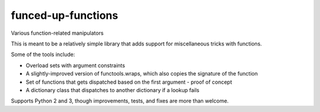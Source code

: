 funced-up-functions
===================

.. image:: https://pypip.in/download/fuf/badge.svg
    :target: https://pypi.python.org/pypi/fuf/
    :alt: Downloads

.. image:: https://pypip.in/version/fuf/badge.svg
    :target: https://pypi.python.org/pypi/fuf/
    :alt: Latest Version

.. image:: https://pypip.in/py_versions/fuf/badge.svg
    :target: https://pypi.python.org/pypi/fuf/
    :alt: Supported Python Versions

.. image:: https://pypip.in/implementation/fuf/badge.svg
    :target: https://pypi.python.org/pypi/fuf/
    :alt: Supported Python Implementations

.. image:: https://pypip.in/format/fuf/badge.svg
    :target: https://pypi.python.org/pypi/fuf/
    :alt: Download Format

.. image:: https://pypip.in/license/fuf/badge.svg
    :target: https://pypi.python.org/pypi/fuf/
    :alt: License

Various function-related manipulators

This is meant to be a relatively simple library that adds support for miscellaneous tricks with functions.

Some of the tools include:

- Overload sets with argument constraints
- A slightly-improved version of functools.wraps, which also copies the signature of the function
- Set of functions that gets dispatched based on the first argument - proof of concept
- A dictionary class that dispatches to another dictionary if a lookup fails

Supports Python 2 and 3, though improvements, tests, and fixes are more than welcome.
